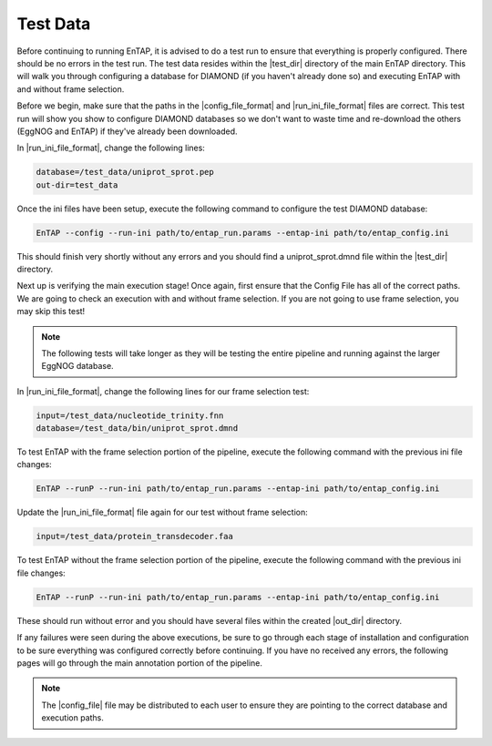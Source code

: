 Test Data
==================
Before continuing to running EnTAP, it is advised to do a test run to ensure that everything is properly configured. There should be no errors in the test run. The test data resides within the |test_dir| directory of the main EnTAP directory. This will walk you through configuring a database for DIAMOND (if you haven't already done so) and executing EnTAP with and without frame selection. 

Before we begin, make sure that the paths in the |config_file_format| and |run_ini_file_format| files are correct. This test run will show you show to configure DIAMOND databases so we don't want to waste time and re-download the others (EggNOG and EnTAP) if they've already been downloaded. 

In |run_ini_file_format|, change the following lines:

.. code-block:: bash

    database=/test_data/uniprot_sprot.pep
    out-dir=test_data

Once the ini files have been setup, execute the following command to configure the test DIAMOND database:

.. code-block:: bash

    EnTAP --config --run-ini path/to/entap_run.params --entap-ini path/to/entap_config.ini


This should finish very shortly without any errors and you should find a uniprot_sprot.dmnd file within the |test_dir| directory. 

Next up is verifying the main execution stage! Once again, first ensure that the Config File has all of the correct paths. We are going to check an execution with and without frame selection. If you are not going to use frame selection, you may skip this test!

.. note:: The following tests will take longer as they will be testing the entire pipeline and running against the larger EggNOG database.

In |run_ini_file_format|, change the following lines for our frame selection test:

.. code-block:: bash

    input=/test_data/nucleotide_trinity.fnn
    database=/test_data/bin/uniprot_sprot.dmnd

To test EnTAP with the frame selection portion of the pipeline, execute the following command with the previous ini file changes:

.. code-block:: bash

    EnTAP --runP --run-ini path/to/entap_run.params --entap-ini path/to/entap_config.ini

Update the |run_ini_file_format| file again for our test without frame selection:

.. code-block:: bash

    input=/test_data/protein_transdecoder.faa
	
To test EnTAP without the frame selection portion of the pipeline, execute the following command with the previous ini file changes:

.. code-block:: bash

    EnTAP --runP --run-ini path/to/entap_run.params --entap-ini path/to/entap_config.ini

These should run without error and you should have several files within the created |out_dir| directory.

If any failures were seen during the above executions, be sure to go through each stage of installation and configuration to be sure everything was configured correctly before continuing. If you have no received any errors, the following pages will go through the main annotation portion of the pipeline.

.. note:: The |config_file| file may be distributed to each user to ensure they are pointing to the correct database and execution paths.
